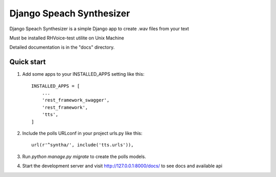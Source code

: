 =====
Django Speach Synthesizer
=====

Django Speach Synthesizer is a simple Django app to create .wav files from your text

Must be installed RHVoice-test utilite on Unix Machine

Detailed documentation is in the "docs" directory.

Quick start
-----------

1. Add some apps  to your INSTALLED_APPS setting like this::

    INSTALLED_APPS = [
        ...
        'rest_framework_swagger',
        'rest_framework',
        'tts',
    ]

2. Include the polls URLconf in your project urls.py like this::

    url(r'^syntha/', include('tts.urls')),

3. Run `python manage.py migrate` to create the polls models.

4. Start the development server and visit http://127.0.0.1:8000/docs/
   to see docs and available api